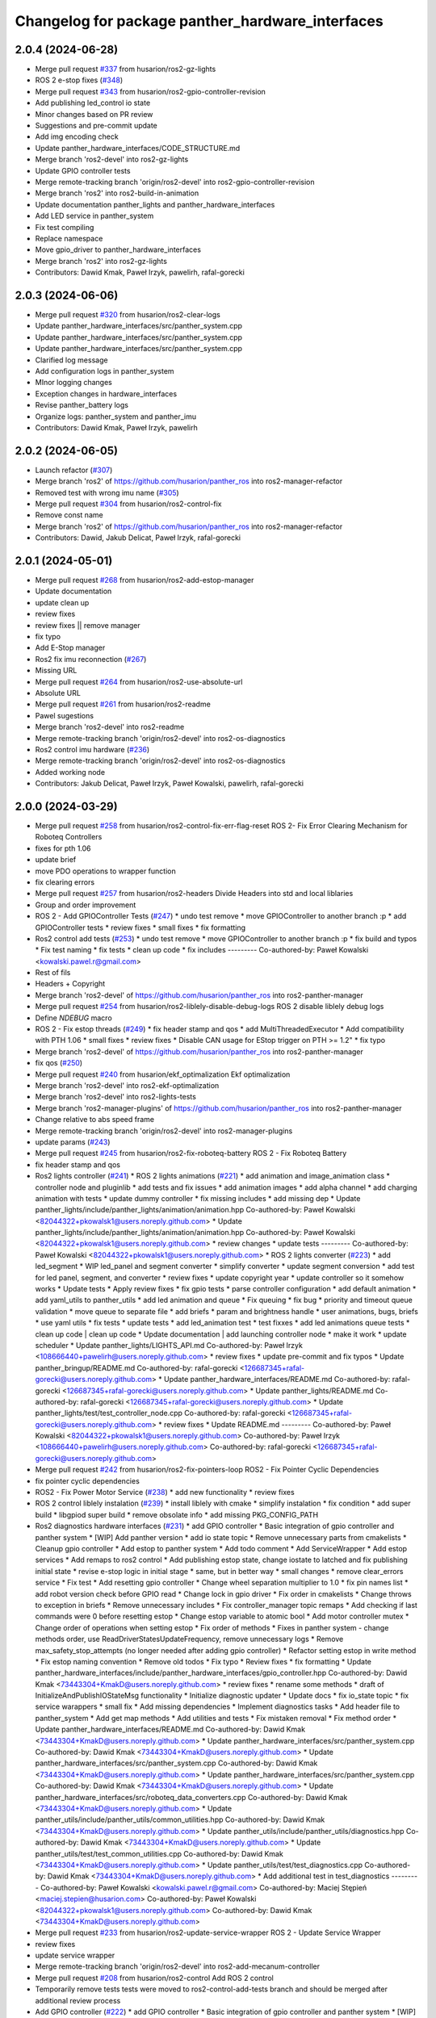 ^^^^^^^^^^^^^^^^^^^^^^^^^^^^^^^^^^^^^^^^^^^^^^^^^
Changelog for package panther_hardware_interfaces
^^^^^^^^^^^^^^^^^^^^^^^^^^^^^^^^^^^^^^^^^^^^^^^^^

2.0.4 (2024-06-28)
------------------
* Merge pull request `#337 <https://github.com/husarion/panther_ros/issues/337>`_ from husarion/ros2-gz-lights
* ROS 2 e-stop fixes (`#348 <https://github.com/husarion/panther_ros/issues/348>`_)
* Merge pull request `#343 <https://github.com/husarion/panther_ros/issues/343>`_ from husarion/ros2-gpio-controller-revision
* Add publishing led_control io state
* Minor changes based on PR review
* Suggestions and pre-commit update
* Add img encoding check
* Update panther_hardware_interfaces/CODE_STRUCTURE.md
* Merge branch 'ros2-devel' into ros2-gz-lights
* Update GPIO controller tests
* Merge remote-tracking branch 'origin/ros2-devel' into ros2-gpio-controller-revision
* Merge branch 'ros2' into ros2-build-in-animation
* Update documentation panther_lights and panther_hardware_interfaces
* Add LED service in panther_system
* Fix test compiling
* Replace namespace
* Move gpio_driver to panther_hardware_interfaces
* Merge branch 'ros2' into ros2-gz-lights
* Contributors: Dawid Kmak, Paweł Irzyk, pawelirh, rafal-gorecki

2.0.3 (2024-06-06)
------------------
* Merge pull request `#320 <https://github.com/husarion/panther_ros/issues/320>`_ from husarion/ros2-clear-logs
* Update panther_hardware_interfaces/src/panther_system.cpp
* Update panther_hardware_interfaces/src/panther_system.cpp
* Update panther_hardware_interfaces/src/panther_system.cpp
* Clarified log message
* Add configuration logs in panther_system
* MInor logging changes
* Exception changes in hardware_interfaces
* Revise panther_battery logs
* Organize logs: panther_system and panther_imu
* Contributors: Dawid Kmak, Paweł Irzyk, pawelirh

2.0.2 (2024-06-05)
------------------
* Launch refactor (`#307 <https://github.com/husarion/panther_ros/issues/307>`_)
* Merge branch 'ros2' of https://github.com/husarion/panther_ros into ros2-manager-refactor
* Removed test with wrong imu name (`#305 <https://github.com/husarion/panther_ros/issues/305>`_)
* Merge pull request `#304 <https://github.com/husarion/panther_ros/issues/304>`_ from husarion/ros2-control-fix
* Remove const name
* Merge branch 'ros2' of https://github.com/husarion/panther_ros into ros2-manager-refactor
* Contributors: Dawid, Jakub Delicat, Paweł Irzyk, rafal-gorecki

2.0.1 (2024-05-01)
------------------
* Merge pull request `#268 <https://github.com/husarion/panther_ros/issues/268>`_ from husarion/ros2-add-estop-manager
* Update documentation
* update clean up
* review fixes
* review fixes || remove manager
* fix typo
* Add E-Stop manager
* Ros2 fix imu reconnection (`#267 <https://github.com/husarion/panther_ros/issues/267>`_)
* Missing URL
* Merge pull request `#264 <https://github.com/husarion/panther_ros/issues/264>`_ from husarion/ros2-use-absolute-url
* Absolute URL
* Merge pull request `#261 <https://github.com/husarion/panther_ros/issues/261>`_ from husarion/ros2-readme
* Pawel sugestions
* Merge branch 'ros2-devel' into ros2-readme
* Merge remote-tracking branch 'origin/ros2-devel' into ros2-os-diagnostics
* Ros2 control imu hardware (`#236 <https://github.com/husarion/panther_ros/issues/236>`_)
* Merge remote-tracking branch 'origin/ros2-devel' into ros2-os-diagnostics
* Added working node
* Contributors: Jakub Delicat, Paweł Irzyk, Paweł Kowalski, pawelirh, rafal-gorecki

2.0.0 (2024-03-29)
------------------
* Merge pull request `#258 <https://github.com/husarion/panther_ros/issues/258>`_ from husarion/ros2-control-fix-err-flag-reset
  ROS 2- Fix Error Clearing Mechanism for Roboteq Controllers
* fixes for pth 1.06
* update brief
* move PDO operations to wrapper function
* fix clearing errors
* Merge pull request `#257 <https://github.com/husarion/panther_ros/issues/257>`_ from husarion/ros2-headers
  Divide Headers into std and local liblaries
* Group and order improvement
* ROS 2 - Add GPIOController Tests (`#247 <https://github.com/husarion/panther_ros/issues/247>`_)
  * undo test remove
  * move GPIOController to another branch :p
  * add GPIOController tests
  * review fixes
  * small fixes
  * fix formatting
* Ros2 control add tests (`#253 <https://github.com/husarion/panther_ros/issues/253>`_)
  * undo test remove
  * move GPIOController to another branch :p
  * fix build and typos
  * Fix test naming
  * fix tests
  * clean up code
  * fix includes
  ---------
  Co-authored-by: Paweł Kowalski <kowalski.pawel.r@gmail.com>
* Rest of fils
* Headers + Copyright
* Merge branch 'ros2-devel' of https://github.com/husarion/panther_ros into ros2-panther-manager
* Merge pull request `#254 <https://github.com/husarion/panther_ros/issues/254>`_ from husarion/ros2-liblely-disable-debug-logs
  ROS 2 disable liblely debug logs
* Define `NDEBUG` macro
* ROS 2 - Fix estop threads (`#249 <https://github.com/husarion/panther_ros/issues/249>`_)
  * fix header stamp and qos
  * add MultiThreadedExecutor
  * Add compatibility with PTH 1.06
  * small fixes
  * review fixes
  * Disable CAN usage for EStop trigger on PTH >= 1.2"
  * fix typo
* Merge branch 'ros2-devel' of https://github.com/husarion/panther_ros into ros2-panther-manager
* fix qos (`#250 <https://github.com/husarion/panther_ros/issues/250>`_)
* Merge pull request `#240 <https://github.com/husarion/panther_ros/issues/240>`_ from husarion/ekf_optimalization
  Ekf optimalization
* Merge branch 'ros2-devel' into ros2-ekf-optimalization
* Merge branch 'ros2-devel' into ros2-lights-tests
* Merge branch 'ros2-manager-plugins' of https://github.com/husarion/panther_ros into ros2-panther-manager
* Change relative to abs speed frame
* Merge remote-tracking branch 'origin/ros2-devel' into ros2-manager-plugins
* update  params (`#243 <https://github.com/husarion/panther_ros/issues/243>`_)
* Merge pull request `#245 <https://github.com/husarion/panther_ros/issues/245>`_ from husarion/ros2-fix-roboteq-battery
  ROS 2 - Fix Roboteq Battery
* fix header stamp and qos
* Ros2 lights controller (`#241 <https://github.com/husarion/panther_ros/issues/241>`_)
  * ROS 2 lights animations (`#221 <https://github.com/husarion/panther_ros/issues/221>`_)
  * add animation and image_animation class
  * controller node and pluginlib
  * add tests and fix issues
  * add animation images
  * add alpha channel
  * add charging animation with tests
  * update dummy controller
  * fix missing includes
  * add missing dep
  * Update panther_lights/include/panther_lights/animation/animation.hpp
  Co-authored-by: Paweł Kowalski <82044322+pkowalsk1@users.noreply.github.com>
  * Update panther_lights/include/panther_lights/animation/animation.hpp
  Co-authored-by: Paweł Kowalski <82044322+pkowalsk1@users.noreply.github.com>
  * review changes
  * update tests
  ---------
  Co-authored-by: Paweł Kowalski <82044322+pkowalsk1@users.noreply.github.com>
  * ROS 2 lights converter (`#223 <https://github.com/husarion/panther_ros/issues/223>`_)
  * add led_segment
  * WIP led_panel and segment converter
  * simplify converter
  * update segment conversion
  * add test for led panel, segment, and converter
  * review fixes
  * update copyright year
  * update controller so it somehow works
  * Update tests
  * Apply review fixes
  * fix gpio tests
  * parse controller configuration
  * add default animation
  * add yaml_utils to panther_utils
  * add led animation and queue
  * Fix queuing
  * fix bug
  * priority and timeout queue validation
  * move queue to separate file
  * add briefs
  * param and brightness handle
  * user animations, bugs, briefs
  * use yaml utils
  * fix tests
  * update tests
  * add led_animation test
  * test fixxes
  * add led animations queue tests
  * clean up code | clean up code
  * Update documentation | add launching controller node
  * make it work
  * update scheduler
  * Update panther_lights/LIGHTS_API.md
  Co-authored-by: Paweł Irzyk <108666440+pawelirh@users.noreply.github.com>
  * review fixes
  * update pre-commit and fix typos
  * Update panther_bringup/README.md
  Co-authored-by: rafal-gorecki <126687345+rafal-gorecki@users.noreply.github.com>
  * Update panther_hardware_interfaces/README.md
  Co-authored-by: rafal-gorecki <126687345+rafal-gorecki@users.noreply.github.com>
  * Update panther_lights/README.md
  Co-authored-by: rafal-gorecki <126687345+rafal-gorecki@users.noreply.github.com>
  * Update panther_lights/test/test_controller_node.cpp
  Co-authored-by: rafal-gorecki <126687345+rafal-gorecki@users.noreply.github.com>
  * review fixes
  * Update README.md
  ---------
  Co-authored-by: Paweł Kowalski <82044322+pkowalsk1@users.noreply.github.com>
  Co-authored-by: Paweł Irzyk <108666440+pawelirh@users.noreply.github.com>
  Co-authored-by: rafal-gorecki <126687345+rafal-gorecki@users.noreply.github.com>
* Merge pull request `#242 <https://github.com/husarion/panther_ros/issues/242>`_ from husarion/ros2-fix-pointers-loop
  ROS2 - Fix Pointer Cyclic Dependencies
* fix pointer cyclic dependencies
* ROS2 - Fix Power Motor Service (`#238 <https://github.com/husarion/panther_ros/issues/238>`_)
  * add new functionality
  * review fixes
* ROS 2 control liblely instalation (`#239 <https://github.com/husarion/panther_ros/issues/239>`_)
  * install liblely with cmake
  * simplify instalation
  * fix condition
  * add super build
  * libgpiod super build
  * remove obsolate info
  * add missing PKG_CONFIG_PATH
* Ros2 diagnostics hardware interfaces (`#231 <https://github.com/husarion/panther_ros/issues/231>`_)
  * add GPIO controller
  * Basic integration of gpio controller and panther system
  * [WIP] Add panther version
  * add io state topic
  * Remove unnecessary parts from cmakelists
  * Cleanup gpio controller
  * Add estop to panther system
  * Add todo comment
  * Add ServiceWrapper
  * Add estop services
  * Add remaps to ros2 control
  * Add publishing estop state, change iostate to latched and fix publishing initial state
  * revise e-stop logic in initial stage
  * same, but in better way
  * small changes
  * remove clear_errors service
  * Fix test
  * Add resetting gpio controller
  * Change wheel separation multiplier to 1.0
  * fix pin names list
  * add robot version check before GPIO read
  * Change lock in gpio driver
  * Fix order in cmakelists
  * Change throws to exception in briefs
  * Remove unnecessary includes
  * Fix controller_manager topic remaps
  * Add checking if last commands were 0 before resetting estop
  * Change estop variable to atomic bool
  * Add motor controller mutex
  * Change order of operations when setting estop
  * Fix order of methods
  * Fixes in panther system - change methods order, use ReadDriverStatesUpdateFrequency, remove unnecessary logs
  * Remove max_safety_stop_attempts (no longer needed after adding gpio controller)
  * Refactor setting estop in write method
  * Fix estop naming convention
  * Remove old todos
  * Fix typo
  * Review fixes
  * fix formatting
  * Update panther_hardware_interfaces/include/panther_hardware_interfaces/gpio_controller.hpp
  Co-authored-by: Dawid Kmak <73443304+KmakD@users.noreply.github.com>
  * review fixes
  * rename some methods
  * draft of InitializeAndPublishIOStateMsg functionality
  * Initialize diagnostic updater
  * Update docs
  * fix io_state topic
  * fix service warappers
  * small fix
  * Add missing dependencies
  * Implement diagnostics tasks
  * Add header file to panther_system
  * Add get map methods
  * Add utilities and tests
  * Fix mistaken removal
  * Fix method order
  * Update panther_hardware_interfaces/README.md
  Co-authored-by: Dawid Kmak <73443304+KmakD@users.noreply.github.com>
  * Update panther_hardware_interfaces/src/panther_system.cpp
  Co-authored-by: Dawid Kmak <73443304+KmakD@users.noreply.github.com>
  * Update panther_hardware_interfaces/src/panther_system.cpp
  Co-authored-by: Dawid Kmak <73443304+KmakD@users.noreply.github.com>
  * Update panther_hardware_interfaces/src/panther_system.cpp
  Co-authored-by: Dawid Kmak <73443304+KmakD@users.noreply.github.com>
  * Update panther_hardware_interfaces/src/roboteq_data_converters.cpp
  Co-authored-by: Dawid Kmak <73443304+KmakD@users.noreply.github.com>
  * Update panther_utils/include/panther_utils/common_utilities.hpp
  Co-authored-by: Dawid Kmak <73443304+KmakD@users.noreply.github.com>
  * Update panther_utils/include/panther_utils/diagnostics.hpp
  Co-authored-by: Dawid Kmak <73443304+KmakD@users.noreply.github.com>
  * Update panther_utils/test/test_common_utilities.cpp
  Co-authored-by: Dawid Kmak <73443304+KmakD@users.noreply.github.com>
  * Update panther_utils/test/test_diagnostics.cpp
  Co-authored-by: Dawid Kmak <73443304+KmakD@users.noreply.github.com>
  * Add additional test in test_diagnostics
  ---------
  Co-authored-by: Paweł Kowalski <kowalski.pawel.r@gmail.com>
  Co-authored-by: Maciej Stępień <maciej.stepien@husarion.com>
  Co-authored-by: Paweł Kowalski <82044322+pkowalsk1@users.noreply.github.com>
  Co-authored-by: Dawid Kmak <73443304+KmakD@users.noreply.github.com>
* Merge pull request `#233 <https://github.com/husarion/panther_ros/issues/233>`_ from husarion/ros2-update-service-wrapper
  ROS 2 - Update Service Wrapper
* review fixes
* update service wrapper
* Merge remote-tracking branch 'origin/ros2-devel' into ros2-add-mecanum-controller
* Merge pull request `#208 <https://github.com/husarion/panther_ros/issues/208>`_ from husarion/ros2-control
  Add ROS 2 control
* Temporarily remove tests
  tests were moved to ros2-control-add-tests branch and should be merged after additional review process
* Add GPIO controller (`#222 <https://github.com/husarion/panther_ros/issues/222>`_)
  * add GPIO controller
  * Basic integration of gpio controller and panther system
  * [WIP] Add panther version
  * add io state topic
  * Remove unnecessary parts from cmakelists
  * Cleanup gpio controller
  * Add estop to panther system
  * Add todo comment
  * Add ServiceWrapper
  * Add estop services
  * Add remaps to ros2 control
  * Add publishing estop state, change iostate to latched and fix publishing initial state
  * revise e-stop logic in initial stage
  * same, but in better way
  * small changes
  * remove clear_errors service
  * Fix test
  * Add resetting gpio controller
  * Change wheel separation multiplier to 1.0
  * fix pin names list
  * add robot version check before GPIO read
  * Change lock in gpio driver
  * Fix order in cmakelists
  * Change throws to exception in briefs
  * Remove unnecessary includes
  * Fix controller_manager topic remaps
  * Add checking if last commands were 0 before resetting estop
  * Change estop variable to atomic bool
  * Add motor controller mutex
  * Change order of operations when setting estop
  * Fix order of methods
  * Fixes in panther system - change methods order, use ReadDriverStatesUpdateFrequency, remove unnecessary logs
  * Remove max_safety_stop_attempts (no longer needed after adding gpio controller)
  * Refactor setting estop in write method
  * Fix estop naming convention
  * Remove old todos
  * Fix typo
  * Review fixes
  * fix formatting
  * Update panther_hardware_interfaces/include/panther_hardware_interfaces/gpio_controller.hpp
  Co-authored-by: Dawid Kmak <73443304+KmakD@users.noreply.github.com>
  * review fixes
  * rename some methods
  * draft of InitializeAndPublishIOStateMsg functionality
  * fix io_state topic
  * fix service warappers
  * small fix
  * rewiew fixes
  * add briefs in gpio_controler
  * review fixes
  * small fix
  ---------
  Co-authored-by: Paweł Kowalski <kowalski.pawel.r@gmail.com>
  Co-authored-by: Paweł Kowalski <82044322+pkowalsk1@users.noreply.github.com>
  Co-authored-by: Dawid Kmak <73443304+KmakD@users.noreply.github.com>
* Merge pull request `#219 <https://github.com/husarion/panther_ros/issues/219>`_ from husarion/ros2-control-pdo-commands
  ros2_control PDO commands
* Refactor tests
* CR suggestions - use future in roboteq driver boot
* CR suggestions - change to lock guard and fix locking range
* CR suggestions - move roboteq mock methods implementation
* CR suggestions - move flags reading to a separate variable
* CR suggestions - update readme
* CR suggestions - readme fixes
* Refactor panther system
* CR suggestions
* Remove old todo comment
* Update coment
* Add std to int types
* Update tests
* Merge branch 'ros2-control' into ros2-control-pdo-commands
  Conflicts:
  panther_controller/config/WH01_controller.yaml
  panther_controller/config/WH02_controller.yaml
  panther_controller/config/WH04_controller.yaml
  panther_description/urdf/panther_macro.urdf.xacro
  panther_hardware_interfaces/CMakeLists.txt
  panther_hardware_interfaces/CODE_STRUCTURE.md
  panther_hardware_interfaces/README.md
  panther_hardware_interfaces/include/panther_hardware_interfaces/canopen_controller.hpp
  panther_hardware_interfaces/include/panther_hardware_interfaces/motors_controller.hpp
  panther_hardware_interfaces/include/panther_hardware_interfaces/panther_system.hpp
  panther_hardware_interfaces/include/panther_hardware_interfaces/panther_system_ros_interface.hpp
  panther_hardware_interfaces/include/panther_hardware_interfaces/roboteq_data_converters.hpp
  panther_hardware_interfaces/include/panther_hardware_interfaces/roboteq_driver.hpp
  panther_hardware_interfaces/src/canopen_controller.cpp
  panther_hardware_interfaces/src/motors_controller.cpp
  panther_hardware_interfaces/src/panther_system.cpp
  panther_hardware_interfaces/src/panther_system_ros_interface.cpp
  panther_hardware_interfaces/src/roboteq_driver.cpp
* CR suggestions - add default FlagError destructor
* CR suggestions - update error msg and refactor checksafetystop method
* CR suggestions - fix consts
* CR suggestions - add exception msg in service
* CR suggestions - fix includes in motor controller
* CR suggestions - update roboteq driver briefs
* CR suggestions - move configureRT to panther_utils
* CR suggestion - create roboteq error filter cpp file for implementations
* CR suggestion - move longer methods to cpp file
* CR suggestions - add package links in readme
* CR suggestions - add tags to readme
* CR suggestions - add more thorough checking of joint names
* CR suggestions - add node name and options parameters
* Move initialization and activation of ros interface to constructor (and destructor)
* Add checking initialization state in canopen and motor controllers
* CR suggestions - make RoboteqCANObjects static
* CR suggestions
* CR suggestion - fix CAN, PDO, SDO, CANopen names
* CR suggestions - add ms to timeouts
* CR suggestions
* Add checking if joint name doesn't contain any reserved sequences (fl fr rr rl)
* Remove unnecessary string literals
* Update roboteq error filter
* CR suggestions
* Move ids and subids of canopen objects into seperate struct
* Update communication parameters
* Update readme
* CR suggestions - fix includes
* Remove todos
* Remove comment and todos
* Remove additional timeout in sdo operations
* Use sdo operation timeout parameter
* Fix naming and update documentation
* Update documentation
* Update ignored runtime errors
* Update volts amps and battery names
* Update log messages
* Change return failure to error (in this cases on_error method should be triggered)
* Fix destroying canopen controller
* Update PDO driver state timeout log
* Switch to loop driver (better performance)
* Fix destroying objects
* Fix spinning in panther system ros interface
* Add configurable driver states update frequency
* Rename eds file
* Merge branch 'ros2-control' into ros2-control-pdo-commands
  Conflicts:
  panther_hardware_interfaces/README.md
  panther_hardware_interfaces/include/panther_hardware_interfaces/canopen_controller.hpp
  panther_hardware_interfaces/include/panther_hardware_interfaces/panther_system.hpp
  panther_hardware_interfaces/include/panther_hardware_interfaces/roboteq_data_converters.hpp
  panther_hardware_interfaces/include/panther_hardware_interfaces/roboteq_driver.hpp
  panther_hardware_interfaces/src/motors_controller.cpp
  panther_hardware_interfaces/src/panther_system.cpp
  panther_hardware_interfaces/src/roboteq_driver.cpp
* Remove old gpio driver and temporarily comment out tests
* Update whole system to use new pdo communication and add proper timeouts
* Add heatsink temperature
* New pdo configuration
* CR suggestions - use bitset in flag errors
* Change setting init value of flags to just 0
* Fix constant name
* CR suggestions - getbyte as template
* CR suggestions - consts in overridden methods
* CR suggestions - add const to submit write
* CR suggestions - variable name change
* CR suggestions - any of and auto
* CR suggestions - std array
* CR suggestions - change constructor parameter types
* Move additional wait to constant member
* Move can interface name to parameter
* CR suggestions - rename canopen configuration file
* CR suggestions - cstdint types
* Change reading driver state to pdo and update pdo remapping
* Add missing dependencies
* CR suggestions
* Change commands to pdos, update sdo operations and update reading pdos
* Update eds to fw21a and change it to match new sent data
* Update todo comments
* Add warning about safety critical parameters
* Refactor panther system test utils
* Move code structure to separate file
* Refactor setting surpressed flags
* Add set bit utility function
* Decrease wait timeout
* Refactor error filter ids
* Add comment about sdo operation deadlock
* Add comment about can loop error
* Refactor update error msg
* Update todos
* Move service name to constants
* Refactor test_update_system_pdo_feedback_timeout
* Move topic name to constants
* Use WaitForMsg from panther utils
* Add boot timeout test
* Update msgs in boot exceptions
* Add first channel check in safety stop test
* Refactor motor controller state msg - remove joint name and move runtime error
* Update todos
* Refactor updatemsgerrors method
* Refactor locks usage
* Move can error flag to MotorControllerState
* Use wait for msg function from panther utils
* Add plugin name constant
* Refactor test constants naming
* Move settings to constants
* Remove comment
* Fix lock naming
* Add timeout when waiting for boot
* Refactor error filters
* Move setting safetystop, so that it can be set faster in the write function
* Refactor tests
* Fix types and casting in tests
* Remove comments
* Change types from double to float
* Refactor panther system logging and fix throttling
* Grammar fixes
* Refactor tests - add namespace and fix roboteq mock file name
* Refactor test utils
* Refactor - rename panther wheels controller to motors controller and fix order of methods/variables
* Remove comments from roboteq driver
* Refactor - fix include guards
* Refactor - rename variables
* Remove unused variable
* Refactor - change panther system node name to ros interface
* Refactor - fix naming
* Fix roboteq naming
* Make handling exceptions unified
* Update readme
* Refactor tests
* Use typename in templates
* Refactor roboteq driver
* Refactor roboteq driver - separate channel operations
* Precommit changes
* Remove wait in initialization
* Move OperationWithAttempts and add tests
* Fix panther system onerror test
* Add panther system onerror test
* Move setup/teardown to constructor/destructor
* Add wrong order urdf test
* Update comments
* Fix roboteq driver tests
* Add pdo and read sdo timeout tests
* Use atomic_bool type alias
* [WIP] Refactor panther system tests
* Add sdo timeout test and refactor tests
* Refactor and add tests for utils
* [WIP] Update roboteq driver comments
* Add briefs to data converters
* Refactor panther wheels controller
* [WIP] Refactor panther system
* Refactor system node and add tests
* Refactor panther system node and add documentation
* Refactor canopen controller
* Refactor panther system node
* Move panther system node to new files
* [WIP] Refactor panther system
* [WIP] Refactor panther system - move node functionalities to separate class
* [WIP] Refactor panther system
* Refactor error filter
* Refactor can controller
* Add flags and timestamps tests to roboteq driver tests
* [WIP] Add wheels controller tests
* [WIP] Add roboteq driver tests
* Add can controller test
* Update setting wait in roboteq mock
* Refactor - create can_controller class
* Seperate boot errors handling
* Remove old todos
* Remove unnecessary headers
* Update data converters
  refactor
  fix voltage calculation
* Add data converters test
* Add parameter description to readme
* [WIP] Update readme
* Fix edge case when multiple sdo operations are queued
* [WIP] Fix system error
* Add operation attempts method
* Remove turn off estop in activation (no longer needed)
* Fix clearing errors
* Add comment
* Change unnecessary uint8_t types
* Make clearing errors multi thread safe
* Fix turn on safety stop
* Add safety stop attempts, fix counter types, fix updating pdo error
* Add safety stop
* Add clear errors service
* Use ptrs from rclcpp
* Fix urdf in tests
* Fix initialization and activation attempts
* Move timeouts and attempts to parameters
* Add old data info to state msg
* Add error log about roboteq errors and refactor flag errors
* Move feedback timeout to parameter
* Fix unique/shared ptrs
* Change default c++ version to 17
* Add more roboteq intialization/activation attempts
* Refactor error handler and add tests
* Add todos
* Increase can thread priority
* Rename methods
* Separate SDO and PDO errors
* Add test urdf with changed order
* Comment out timeout test
* Add todos
* Refactor panther system
  add error handler and move code to separate functions
* Add hardware interface readme
* Add sdo write timeout test
* Fix setting error and add error to msg
* Add more error handling in initialization
* Update timeouts
* Add sdo read and write error counts (allow some failures before escalating)
* Update feedback timeout
* Fix channel order in tests
* Fix motor order
* Increase sdo timeout
* Update hardware interfaces test readme
* Fix temperature type
* Update initial procedure test
* Update test slave bin (change heartbeat and eds)
* Fix eds version
  some other version than for firmware 2.1 was used
* Remove comment
* Rename variable
* Remove not used stuff
* Rename data converters
* Read single sdo value every read cycle
* Refactor data conversion
* Remove visibility control (windows is not supported)
* Update encoder disconnected test
* Refactor - move feedback converters, proper error handling
* Rename tests file
* Refactor tests
* Refactor tests - add setup and teardown
* Add waiting for mock start in tests
* [WIP] Refactor tests
* Add initial procedure test
* Add reading roboteq feedback test
* Fix calculating current
* Add encoder disconnected test
* Change function name
* Add reading test
* Add writing test
* Add deactivate unconfigure test
* Remove using namespace lely
* Change io guard to local variable
* Fix deinitialization of panther wheels controller
* Fix memory problems in roboteq mock
* [WIP] Add roboteq mock tests
* Refactor roboteq mock
* Fix temp sdo data type
* Add mock slave configuration
* Add roboteq mock for tests
* Add checking state in test
* Fix handling executor in hardware system
* Add can executor thread join on deinitialize
* Remove unnecessary thread include
* Add panther load system test
* Remove comments
* Rename joint size variable and check if hardware parameters were defined
* Add information when RT can thread is used
* Add safety stop
* Rename and adjust feedback timeout
* Add handling error when reseting roboteq script
* Add turning off estop on activation
* Add triggering estop to on_error
* Add wait timeout
* Fix building
* Update sched priority of can node
* Add reading other roboteq driver feedback
* Refactor checking flags
* Refactor types
* Update sdo communication
* Add comments
* Refactor handling commands and states
* Remove torque control code
* Add todo comments
* Fix handling error flags
* Move roboteq cmd and feedback conversion to roboteq driver
* Add default value
* Add wait for boot and fix handling can exceptions
* Add comments
* Update error handling
* Fix hardware interface
* Add error handling
* [WIP] Refactor
* Refactor
* Fix build
* Add eds config
* Add ros2 control
* Contributors: Dawid, Dawid Kmak, Jakub Delicat, Maciej Stępień, Paweł Irzyk, Paweł Kowalski, pawelirh, rafal-gorecki
